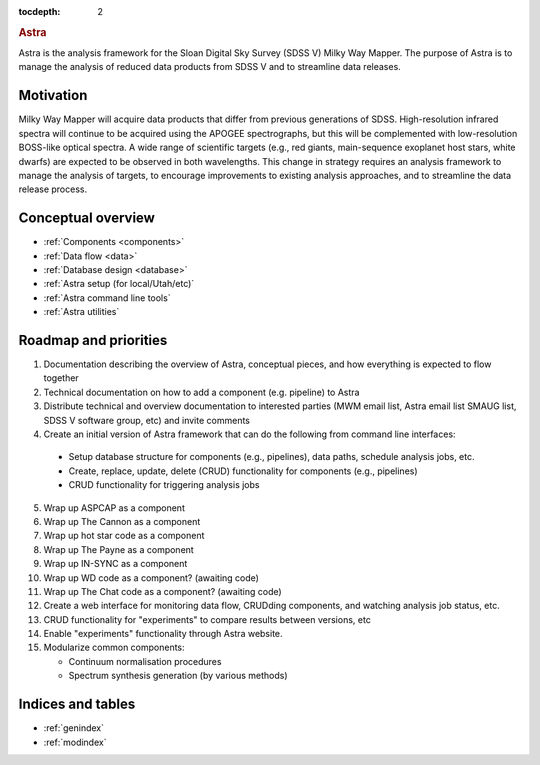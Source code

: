 .. role:: header_no_toc
  :class: class_header_no_toc

.. title:: Astra

:tocdepth: 2

.. rubric:: :header_no_toc:`Astra`

Astra is the analysis framework for the Sloan Digital Sky Survey (SDSS V) Milky
Way Mapper. The purpose of Astra is to manage the analysis of reduced data
products from SDSS V and to streamline data releases.


Motivation
==========

Milky Way Mapper will acquire data products that differ from previous generations
of SDSS. High-resolution infrared spectra will continue to be acquired using the
APOGEE spectrographs, but this will be complemented with low-resolution BOSS-like
optical spectra. A wide range of scientific targets (e.g., red giants, main-sequence
exoplanet host stars, white dwarfs) are expected to be observed in both wavelengths.
This change in strategy requires an analysis framework to manage the analysis of
targets, to encourage improvements to existing analysis approaches, and to
streamline the data release process. 


Conceptual overview
===================

* :ref:`Components <components>`
* :ref:`Data flow <data>`
* :ref:`Database design <database>`
* :ref:`Astra setup (for local/Utah/etc)`
* :ref:`Astra command line tools`
* :ref:`Astra utilities`


Roadmap and priorities
======================

1. Documentation describing the overview of Astra, conceptual pieces, and how
   everything is expected to flow together

2. Technical documentation on how to add a component (e.g. pipeline) to Astra

3. Distribute technical and overview documentation to interested parties
   (MWM email list, Astra email list SMAUG list, SDSS V software group, etc)
   and invite comments

4. Create an initial version of Astra framework that can do the following from
   command line interfaces: 
    
  - Setup database structure for components (e.g., pipelines), data paths,
    schedule analysis jobs, etc.

  - Create, replace, update, delete (CRUD) functionality for components
    (e.g., pipelines)

  - CRUD functionality for triggering analysis jobs

5. Wrap up ASPCAP as a component

6. Wrap up The Cannon as a component

7. Wrap up hot star code as a component

8. Wrap up The Payne as a component

9. Wrap up IN-SYNC as a component

10. Wrap up WD code as a component? (awaiting code)

11. Wrap up The Chat code as a component? (awaiting code)

12. Create a web interface for monitoring data flow, CRUDding components, and
    watching analysis job status, etc.

13. CRUD functionality for "experiments" to compare results between versions, etc

14. Enable "experiments" functionality through Astra website.

15. Modularize common components:

    - Continuum normalisation procedures

    - Spectrum synthesis generation (by various methods)





Indices and tables
==================

* :ref:`genindex`
* :ref:`modindex`
